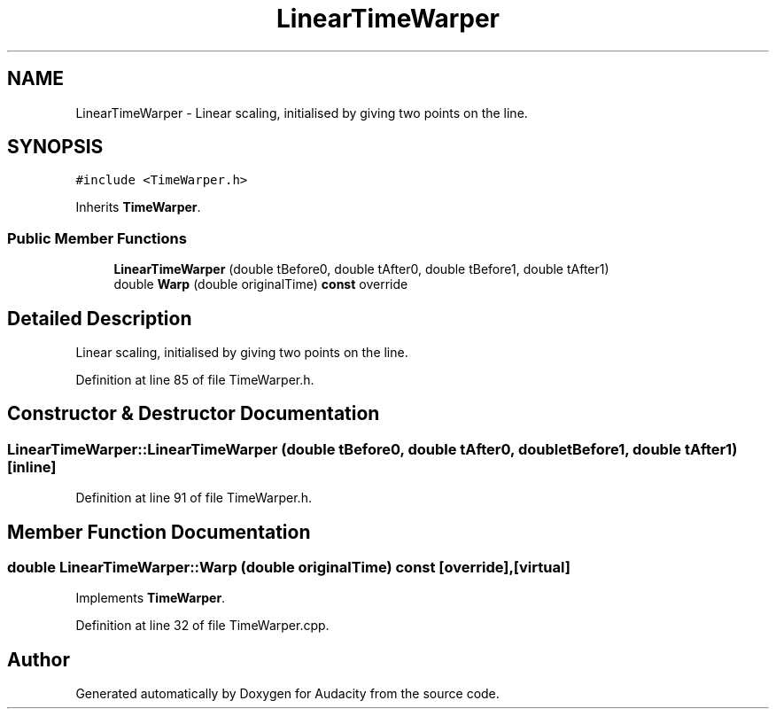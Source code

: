 .TH "LinearTimeWarper" 3 "Thu Apr 28 2016" "Audacity" \" -*- nroff -*-
.ad l
.nh
.SH NAME
LinearTimeWarper \- Linear scaling, initialised by giving two points on the line\&.  

.SH SYNOPSIS
.br
.PP
.PP
\fC#include <TimeWarper\&.h>\fP
.PP
Inherits \fBTimeWarper\fP\&.
.SS "Public Member Functions"

.in +1c
.ti -1c
.RI "\fBLinearTimeWarper\fP (double tBefore0, double tAfter0, double tBefore1, double tAfter1)"
.br
.ti -1c
.RI "double \fBWarp\fP (double originalTime) \fBconst\fP  override"
.br
.in -1c
.SH "Detailed Description"
.PP 
Linear scaling, initialised by giving two points on the line\&. 
.PP
Definition at line 85 of file TimeWarper\&.h\&.
.SH "Constructor & Destructor Documentation"
.PP 
.SS "LinearTimeWarper::LinearTimeWarper (double tBefore0, double tAfter0, double tBefore1, double tAfter1)\fC [inline]\fP"

.PP
Definition at line 91 of file TimeWarper\&.h\&.
.SH "Member Function Documentation"
.PP 
.SS "double LinearTimeWarper::Warp (double originalTime) const\fC [override]\fP, \fC [virtual]\fP"

.PP
Implements \fBTimeWarper\fP\&.
.PP
Definition at line 32 of file TimeWarper\&.cpp\&.

.SH "Author"
.PP 
Generated automatically by Doxygen for Audacity from the source code\&.
